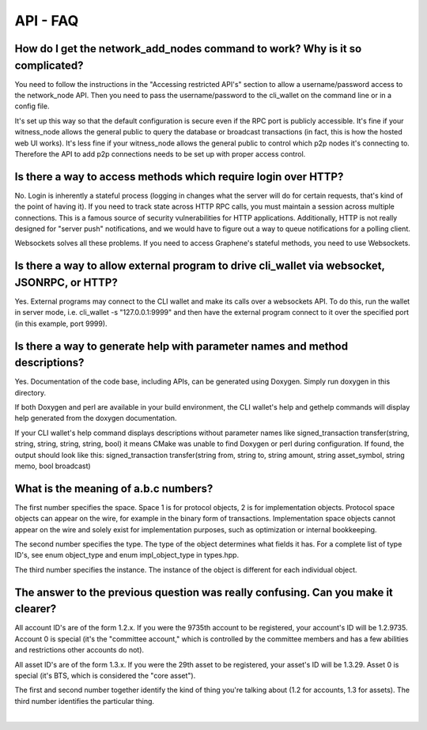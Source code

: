 
.. _api-core-faq:

API - FAQ
===============

.. _api-core-faq-1:

How do I get the network_add_nodes command to work? Why is it so complicated?
---------------------------------------------------------------------------------------

You need to follow the instructions in the "Accessing restricted API's" section to allow a username/password access to the network_node API. Then you need to pass the username/password to the cli_wallet on the command line or in a config file.

It's set up this way so that the default configuration is secure even if the RPC port is publicly accessible. It's fine if your witness_node allows the general public to query the database or broadcast transactions (in fact, this is how the hosted web UI works). It's less fine if your witness_node allows the general public to control which p2p nodes it's connecting to. Therefore the API to add p2p connections needs to be set up with proper access control.

.. _api-core-faq-2:

Is there a way to access methods which require login over HTTP?
------------------------------------------------------------------------------------
No. Login is inherently a stateful process (logging in changes what the server will do for certain requests, that's kind of the point of having it). If you need to track state across HTTP RPC calls, you must maintain a session across multiple connections. This is a famous source of security vulnerabilities for HTTP applications. Additionally, HTTP is not really designed for "server push" notifications, and we would have to figure out a way to queue notifications for a polling client.

Websockets solves all these problems. If you need to access Graphene's stateful methods, you need to use Websockets.

.. _api-core-faq-3:

Is there a way to allow external program to drive cli_wallet via websocket, JSONRPC, or HTTP?
-------------------------------------------------------------------------------------------------

Yes. External programs may connect to the CLI wallet and make its calls over a websockets API. To do this, run the wallet in server mode, i.e. cli_wallet -s "127.0.0.1:9999" and then have the external program connect to it over the specified port (in this example, port 9999).

.. _api-core-faq-4:

Is there a way to generate help with parameter names and method descriptions?
-------------------------------------------------------------------------------------------

Yes. Documentation of the code base, including APIs, can be generated using Doxygen. Simply run doxygen in this directory.

If both Doxygen and perl are available in your build environment, the CLI wallet's help and gethelp commands will display help generated from the doxygen documentation.

If your CLI wallet's help command displays descriptions without parameter names like signed_transaction transfer(string, string, string, string, string, bool) it means CMake was unable to find Doxygen or perl during configuration. If found, the output should look like this: signed_transaction transfer(string from, string to, string amount, string asset_symbol, string memo, bool broadcast)


.. _api-core-faq-5:

What is the meaning of a.b.c numbers?
------------------------------------------------------

The first number specifies the space. Space 1 is for protocol objects, 2 is for implementation objects. Protocol space objects can appear on the wire, for example in the binary form of transactions. Implementation space objects cannot appear on the wire and solely exist for implementation purposes, such as optimization or internal bookkeeping.

The second number specifies the type. The type of the object determines what fields it has. For a complete list of type ID's, see enum object_type and enum impl_object_type in types.hpp.

The third number specifies the instance. The instance of the object is different for each individual object.

.. _api-core-faq-6:

The answer to the previous question was really confusing. Can you make it clearer?
-------------------------------------------------------------------------------------

All account ID's are of the form 1.2.x. If you were the 9735th account to be registered, your account's ID will be 1.2.9735. Account 0 is special (it's the "committee account," which is controlled by the committee members and has a few abilities and restrictions other accounts do not).

All asset ID's are of the form 1.3.x. If you were the 29th asset to be registered, your asset's ID will be 1.3.29. Asset 0 is special (it's BTS, which is considered the "core asset").

The first and second number together identify the kind of thing you're talking about (1.2 for accounts, 1.3 for assets). The third number identifies the particular thing.

|



